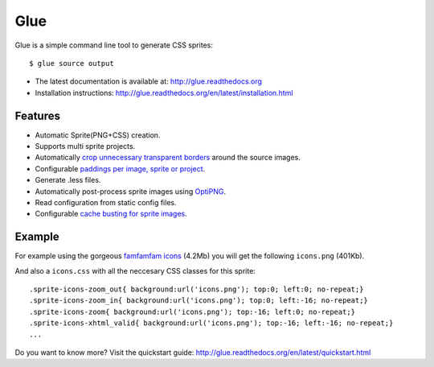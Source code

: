Glue
====

Glue is a simple command line tool to generate CSS sprites::

    $ glue source output

* The latest documentation is available at: http://glue.readthedocs.org
* Installation instructions: http://glue.readthedocs.org/en/latest/installation.html

Features
--------
* Automatic Sprite(PNG+CSS) creation.
* Supports multi sprite projects.
* Automatically `crop unnecessary transparent borders <http://glue.readthedocs.org/en/latest/quickstart.html#crop-unnecessary-transparent-spaces>`_ around the source images.
* Configurable `paddings per image, sprite or project <http://glue.readthedocs.org/en/latest/paddings.html>`_.
* Generate .less files.
* Automatically post-process sprite images using `OptiPNG <http://optipng.sourceforge.net/>`_.
* Read configuration from static config files.
* Configurable `cache busting for sprite images <http://glue.readthedocs.org/en/latest/options.html#cachebuster>`_.

Example
-------
For example using the gorgeous `famfamfam icons <http://www.famfamfam.com/lab/icons/silk/>`_ (4.2Mb) you will get
the following ``icons.png`` (401Kb).

.. image:: https://github.com/jorgebastida/glue/raw/master/docs/_static/famfamfam1.png


And also a ``icons.css`` with all the neccesary CSS classes for this sprite::

    .sprite-icons-zoom_out{ background:url('icons.png'); top:0; left:0; no-repeat;}
    .sprite-icons-zoom_in{ background:url('icons.png'); top:0; left:-16; no-repeat;}
    .sprite-icons-zoom{ background:url('icons.png'); top:-16; left:0; no-repeat;}
    .sprite-icons-xhtml_valid{ background:url('icons.png'); top:-16; left:-16; no-repeat;}
    ...


Do you want to know more? Visit the quickstart guide: http://glue.readthedocs.org/en/latest/quickstart.html
